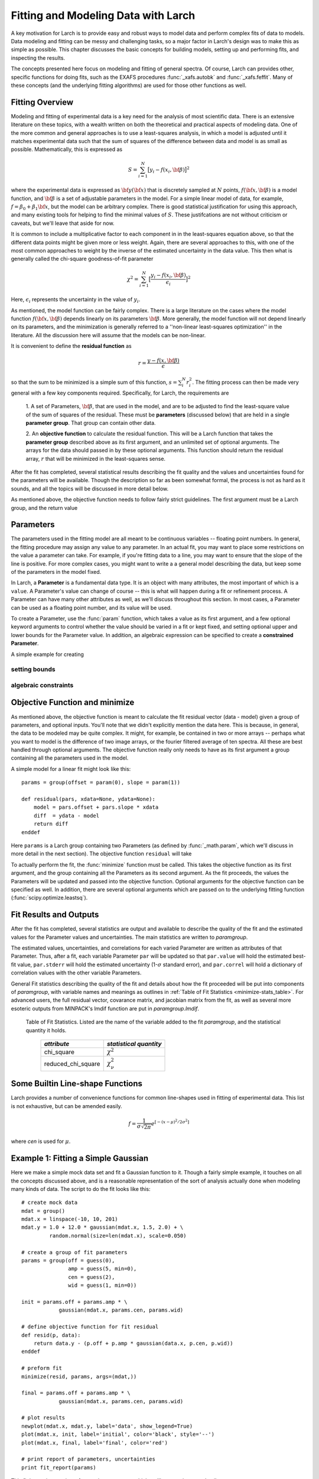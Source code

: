 ===========================================
Fitting and Modeling Data with Larch
===========================================

A key motivation for Larch is to provide easy and robust ways to model data
and perform complex fits of data to models.  Data modeling and fitting can
be messy and challenging tasks, so a major factor in Larch's design was to
make this as simple as possible.  This chapter discusses the basic concepts
for building models, setting up and performing fits, and inspecting the
results.


.. module:: _math


The concepts presented here focus on modeling and fitting of general
spectra.  Of course, Larch can provides other, specific functions for doing
fits, such as the EXAFS procedures :func:`_xafs.autobk` and
:func:`_xafs.feffit`.  Many of these concepts (and the underlying fitting
algorithms) are used for those other functions as well.


Fitting Overview
==================

Modeling and fitting of experimental data is a key need for the analysis of
most scientific data.  There is an extensive literature on these topics,
with a wealth written on both the theoretical and practical aspects of
modeling data.  One of the more common and general approaches is to use a
least-squares analysis, in which a model is adjusted until it matches
experimental data such that the sum of squares of the difference between
data and model is as small as possible.  Mathematically, this is expressed
as

.. math::

    S = \sum_{i=1}^{N} \big[{y_i - f(x_i, \bf{\beta}) } \big]^2

where the experimental data is expressed as :math:`\bf{y}(\bf{x})` that is
discretely sampled at :math:`N` points, :math:`f(\bf{x}, \bf{\beta})` is a
model function, and :math:`\bf{\beta}` is a set of adjustable parameters in
the model.  For a simple linear model of data, for example, :math:`f =
\beta_0 + \beta_1 \bf{x}`, but the model can be arbitrary complex.  There
is good statistical justification for using this approach, and many
existing tools for helping to find the minimal values of :math:`S`.  These
justifcations are not without criticism or caveats, but we'll leave that
aside for now.

It is common to include a multiplicative factor to each component in in the
least-squares equation above, so that the different data points might be
given more or less weight.  Again, there are several approaches to this,
with one of the most common approaches to weight by the inverse of the
estimated uncertainty in the data value.  This then what is generally
called the chi-square goodness-of-fit parameter


.. math::

    \chi^2 = \sum_{i=1}^{N} \big[\frac{y_i - f(x_i, \bf{\beta})}{\epsilon_i} \big]^2

Here, :math:`\epsilon_i` represents the uncertainty in the value of :math:`y_i`.

As mentioned, the model function can be fairly complex. There is a large
literature on the cases where the model function :math:`f(\bf{x},
\bf{\beta})` depends linearly on its parameters :math:`\bf{\beta}`.  More
generally, the model function will not depend linearly on its parameters,
and the minimization is generally referred to a ''non-linear least-squares
optimization'' in the literature.  All the discussion here will assume that
the models can be non-linear.


It is convenient to define the **residual function**  as

.. math::

     r = \frac{y - f(x, \bf{\beta})}{\epsilon}


so that the sum to be minimized is a simple sum of this function, :math:`s
= \sum_i^{N} r_i^2`.   The fitting process can then be made very general
with a few key components required.  Specifically, for Larch, the
requirements are

  1. A set of Parameters, :math:`{\bf{\beta}}`, that are used in the model,
  and are to be adjusted to find the least-square value of the sum of
  squares of the residual.  These must be **parameters** (discussed below)
  that are held in a single **parameter group**.  That group can contain
  other data.

  2. An **objective function** to calculate the residual function.  This
  will be a Larch function that takes the **parameter group** described
  above as its first argument, and an unlimited set of optional arguments.
  The arrays for the data should passed in by these optional arguments.
  This function should return the residual array, :math:`r` that will be
  minimized in the least-squares sense.

After the fit has completed, several statistical results describing the fit
quality and the values and uncertainties found for the parameters will be
available.  Though the description so far as been somewhat formal, the
process is not as hard as it sounds, and all the topics will be discussed
in more detail below.

As mentioned above, the objective function needs to follow fairly strict
guidelines.  The first argument must be a Larch group, and the return value

Parameters
===============

The parameters used in the fitting model are all meant to be continuous
variables -- floating point numbers.  In general, the fitting procedure may
assign any value to any parameter.  In an actual fit, you may want to place
some restrictions on the value a parameter can take.  For example, if
you're fitting data to a line, you may want to ensure that the slope of the
line is positive.  For more complex cases, you might want to write a a
general model describing the data, but keep some of the parameters in the
model fixed.

In Larch, a **Parameter** is a fundamental data type.  It is an object with
many attributes, the most important of which is a ``value``.  A Parameter's
value can change of course -- this is what will happen during a fit or
refinement process.  A Parameter can have many other attributes as well, as
we'll discuss throughout this section.  In most cases, a Parameter can be
used as a floating point number, and its value will be used.

To create a Parameter, use the :func:`param` function, which takes a value
as its first argument, and a few optional keyword arguments to control
whether the value should be varied in a fit or kept fixed, and setting
optional upper and lower bounds for the Parameter value.  In addition, an
algebraic expression can be specified to create a **constrained Parameter**.

..  function:: param(value, vary=False, min=None, max=None, expr=None)

    define a Parameter, setting some of it principle attributes

    :param value:  floating point value.  This value may be adjusted during a fit.
    :param vary:   flag telling whether Parameter is to be varied during a  fit (``True``, ``False``) [``False``]
    :param min:    minimum value the Parameter can take.
    :param max:    maximum value the Parameter can take.
    :param expr:   algebraic expression for a constrained Parameter.  See :ref:`param-constraints-label`  for details.

..  function:: guess(value, min=None, max=None, expr=None)

    define a variable Parameter, setting some of it principle attributes.
    The arguments here are identical to :func:`param`, except that
    ``vary=True`` is set.

A simple example for creating


setting bounds
~~~~~~~~~~~~~~~

..  _param-constraints-label:

algebraic constraints
~~~~~~~~~~~~~~~~~~~~~~



Objective Function and minimize
================================

As mentioned above, the objective function is meant to calculate the fit
residual vector (data - model) given a group of parameters, and optional
inputs.  You'll note that we didn't explicitly mention the data here.  This
is because, in general, the data to be modeled may be quite complex.  It
might, for example, be contained in two or more arrays -- perhaps what you
want to model is the difference of two image arrays, or the fourier
filtered average of ten spectra.  All these are best handled through
optional arguments.  The objective function really only needs to have as
its first argument a group containing all the parameters used in the model.

A simple model for a linear fit might look like this::


    params = group(offset = param(0), slope = param(1))

    def residual(pars, xdata=None, ydata=None):
        model = pars.offset + pars.slope * xdata
        diff  = ydata - model
        return diff
    enddef

Here ``params`` is a Larch group containing two Parameters (as defined by
:func:`_math.param`, which we'll discuss in more detail in the next
section).  The objective function ``residual`` will take


To actually perform the fit, the :func:`minimize` function must be called.  This
takes the objective function as its first argument, and the group containing all
the Parameters as its second argument.  As the fit proceeds, the values  the Parameters
will be updated and passed into the objective function.  Optional arguments for the
objective function can be specified as well.  In addition, there are several optional
arguments which are passed on to the underlying fitting function (:func:`scipy.optimize.leastsq`).

.. function:: minimize(fcn, paramgroup, args=None, kws=None, ...)

    find the best-fit values for the Parameters in ``paramgroup`` such that the
    output array from the objective function :func:`fcn` has minimal sum-of-squares.

    :param fcn: objective function, which must have signature and output as described below.
    :param paramgroup: a Group containing the Parameters used by the
         objective function. This will be passed as the first argument to the
         objective function.  The Group can contain other components in
         addition to the set of Parameters for the model.

    returns fit object that can be used to modify or re-run fit.  Most results
    of interest are written to the *paramgroup*.

Fit Results and Outputs
============================

After the fit has completed, several statistics are output and available to
describe the quality of the fit and the estimated values for the Parameter
values and uncertainties.  The main statistics are written to *paramgroup*.

The estimated values, uncertainties, and correlations for each varied
Parameter are written as attributes of that Parameter.  Thus, after a fit,
each variable Parameter ``par`` will be updated so that ``par.value`` will
hold the estimated best-fit value, ``par.stderr`` will hold the estimated
uncertainty (1-:math:`\sigma` standard error), and ``par.correl`` will hold
a dictionary of correlation values with the other variable Parameters.

General Fit statistics describing the quality of the fit and details about
how the fit proceeded will be put into components of *paramgroup*, with
variable names and meanings as outlines in :ref:`Table of Fit Statistics <minimize-stats_table>`.
For advanced users, the full residual vector, covarance matrix, and
jacobian matrix from the fit, as well as several more esoteric outputs from
MINPACK's lmdif function are put in *paramgroup.lmdif*.

.. _minimize-stats_table:

   Table of Fit Statistics.
   Listed are the name of the variable added to the fit *paramgroup*, and
   the statistical quantity it holds.

    ==================== ===================================
     *attribute*             *statistical quantity*
    ==================== ===================================
     chi_square             :math:`\chi^2`
     reduced_chi_square     :math:`\chi_\nu^2`
    ==================== ===================================



Some Builtin Line-shape Functions
==================================

Larch provides a number of convenience functions for common line-shapes
used in fitting of experimental data.  This list is not exhaustive, but can
be amended easily.

.. function:: gaussian(x, cen=0, sigma=1)

   a Gaussian or Normal distribution function:

.. math::

  f = \frac{1}{\sigma\sqrt{2\pi}} e^{[{-{(x-\mu)^2}/{{2\sigma}^2}}]}

where *cen* is used for :math:`\mu`.

.. function:: lorentzian(x, cen=0, sigma=1)

.. function:: pvoigt(x, cen=0, sigma=1, frac=0.5)

.. function:: pearson7(x, cen=0, sigma=1, expon=0.5)


Example 1: Fitting a Simple Gaussian
======================================


Here we make a simple mock data set and fit a Gaussian function to it.
Though a fairly simple example, it touches on all the concepts discussed
above, and is a reasonable representation of the sort of analysis actually
done when modeling many kinds of data.  The script to do the fit looks like
this::

    # create mock data
    mdat = group()
    mdat.x = linspace(-10, 10, 201)
    mdat.y = 1.0 + 12.0 * gaussian(mdat.x, 1.5, 2.0) + \
             random.normal(size=len(mdat.x), scale=0.050)

    # create a group of fit parameters
    params = group(off = guess(0),
                   amp = guess(5, min=0),
		   cen = guess(2),
		   wid = guess(1, min=0))

    init = params.off + params.amp * \
                gaussian(mdat.x, params.cen, params.wid)

    # define objective function for fit residual
    def resid(p, data):
        return data.y - (p.off + p.amp * gaussian(data.x, p.cen, p.wid))
    enddef

    # preform fit
    minimize(resid, params, args=(mdat,))

    final = params.off + params.amp * \
                gaussian(mdat.x, params.cen, params.wid)

    # plot results
    newplot(mdat.x, mdat.y, label='data', show_legend=True)
    plot(mdat.x, init, label='initial', color='black', style='--')
    plot(mdat.x, final, label='final', color='red')

    # print report of parameters, uncertainties
    print fit_report(params)


This fitting script consists  of several components, which we'll go over in
some detail.

  1 **create mock data**:  Here we use the builtin :func:`_math.gaussian`
  function to create the model function.  We also add simulated noise to
  the model data with the :func:`random.normal` function from numpy.

  2. **create a group of fit parameters**:  Here we create a group with
  several components, all defined by the :func:`_math.guess` function to
  create variable Parameters.  Two of the variables here have a lower bound
  set.   We also calculate the initial value for the model using the
  initial guesses for the parameter values.

  3. **define objective function for fit residual**: As above, this
  function will receive the group of fit parameters as the first argument,
  and may also receive other arguments as specficied in the call to
  :func:`_math.minimize`.  This function returns the residual of the fit
  (data - model).

  4. **perform fit**.  Here we call :func:`_math.minimize`  with
  arguments of the objective function, the parameter group, and any
  additional positional arguments to the objective function (keyword/value
  arguments can also be supplied).   When this has completed, we calculate
  to model function with the final values of the parameters.

  5. **plot results**.   Here we plot the data, initial, and final fits.

  6. **print report of parameters, uncertainties**.  Here we print out a
  report of the fit statistics, best fit values, uncertainties and
  correlations between variables.

The printed output from ``fit_report(params)`` will look like this::

    ===================== FIT RESULTS =====================
    [[Statistics]]
       npts, nvarys       = 201, 4
       nfree, nfcn_calls  = 197, 26
       chi_square         = 0.545081
       reduced chi_square = 0.002767

    [[Variables]]
       amp            =  11.973425 +/- 0.067265   (init=  5.000000)
       cen            =  1.511988 +/- 0.008168   (init=  2.000000)
       off            =  1.002578 +/- 0.004996   (init=  0.000000)
       wid            =  1.996553 +/- 0.010843   (init=  1.000000)

    [[Correlations]]    (unreported correlations are <  0.100)
       amp, wid             =  0.690
       amp, off             = -0.670
       off, wid             = -0.462
    =======================================================


And the plot of data and fit will look like this::

<include graphic here>


Example 3: Fitting XANES Pre-edge Peaks
=========================================

This

Example 2: Fitting XANES Spectra as a Linear Combination of Other Spectra
==========================================================================

In this example, which is much simpler than the previous one, we fit a
XANES spectra as a linear combination of two other spectra. It is often
used to compare an unknown spectra with a large selection of candidate
model spectra, taking the result with lowest misfit statistics as the most
likely results.  Though it should be used with some caution, this
represents a standard and very simple approach to XANES analysis. In the
example here we only do the fit with a single pair of candidate spectra.
Extending to more model spectra is left as an exercise for the reader.
Other possible variations include fiting the derivatives or other spectral
decompositions of the spectra.

For the analysis here, we have unknown spectra X and two model spectra A
and B.  first put all the data onto the same ordinate (energy) array.  This
does not necessarily need to be a uniform energy grid.  We then use a
Parameter group with two parameters.  The first of these is the amplitude
for model spectra A, which is set to vary and have a minimum value of 0 and
a maximum of 1.  The second parameter is the amplitude for model spectra B,
which is constrained to be '1 - ampA'.







